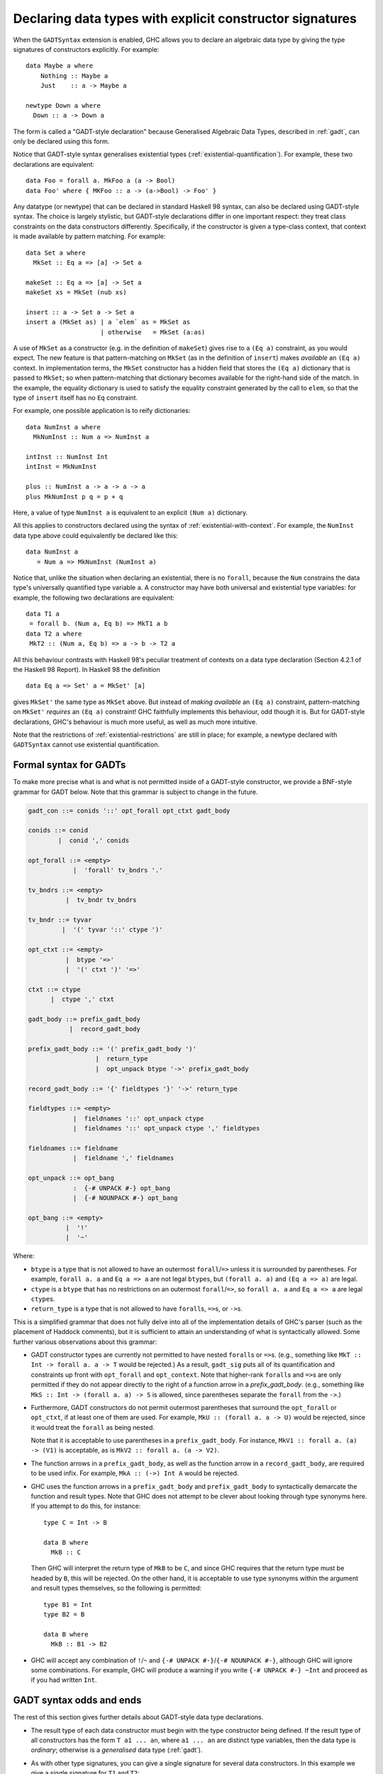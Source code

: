 .. _gadt-style:

Declaring data types with explicit constructor signatures
---------------------------------------------------------

.. extension:: GADTSyntax
    :shortdesc: Enable generalised algebraic data type syntax.

    :implied by: :extension:`GADTs`
    :since: 7.2.1

    :status: Included in :extension:`GHC2024`, :extension:`GHC2021`

    Allow the use of GADT syntax in data type definitions (but not GADTs
    themselves; for this see :extension:`GADTs`)

When the ``GADTSyntax`` extension is enabled, GHC allows you to declare
an algebraic data type by giving the type signatures of constructors
explicitly. For example: ::

      data Maybe a where
          Nothing :: Maybe a
          Just    :: a -> Maybe a

      newtype Down a where
        Down :: a -> Down a

The form is called a "GADT-style declaration" because Generalised
Algebraic Data Types, described in :ref:`gadt`, can only be declared
using this form.

Notice that GADT-style syntax generalises existential types
(:ref:`existential-quantification`). For example, these two declarations
are equivalent: ::

      data Foo = forall a. MkFoo a (a -> Bool)
      data Foo' where { MKFoo :: a -> (a->Bool) -> Foo' }

Any datatype (or newtype) that can be declared in standard Haskell 98 syntax,
can also be declared using GADT-style syntax. The choice is largely
stylistic, but GADT-style declarations differ in one important respect:
they treat class constraints on the data constructors differently.
Specifically, if the constructor is given a type-class context, that
context is made available by pattern matching. For example: ::

      data Set a where
        MkSet :: Eq a => [a] -> Set a

      makeSet :: Eq a => [a] -> Set a
      makeSet xs = MkSet (nub xs)

      insert :: a -> Set a -> Set a
      insert a (MkSet as) | a `elem` as = MkSet as
                          | otherwise   = MkSet (a:as)

A use of ``MkSet`` as a constructor (e.g. in the definition of
``makeSet``) gives rise to a ``(Eq a)`` constraint, as you would expect.
The new feature is that pattern-matching on ``MkSet`` (as in the
definition of ``insert``) makes *available* an ``(Eq a)`` context. In
implementation terms, the ``MkSet`` constructor has a hidden field that
stores the ``(Eq a)`` dictionary that is passed to ``MkSet``; so when
pattern-matching that dictionary becomes available for the right-hand
side of the match. In the example, the equality dictionary is used to
satisfy the equality constraint generated by the call to ``elem``, so
that the type of ``insert`` itself has no ``Eq`` constraint.

For example, one possible application is to reify dictionaries: ::

       data NumInst a where
         MkNumInst :: Num a => NumInst a

       intInst :: NumInst Int
       intInst = MkNumInst

       plus :: NumInst a -> a -> a -> a
       plus MkNumInst p q = p + q

Here, a value of type ``NumInst a`` is equivalent to an explicit
``(Num a)`` dictionary.

All this applies to constructors declared using the syntax of
:ref:`existential-with-context`. For example, the ``NumInst`` data type
above could equivalently be declared like this: ::

       data NumInst a
          = Num a => MkNumInst (NumInst a)

Notice that, unlike the situation when declaring an existential, there
is no ``forall``, because the ``Num`` constrains the data type's
universally quantified type variable ``a``. A constructor may have both
universal and existential type variables: for example, the following two
declarations are equivalent: ::

       data T1 a
        = forall b. (Num a, Eq b) => MkT1 a b
       data T2 a where
        MkT2 :: (Num a, Eq b) => a -> b -> T2 a

All this behaviour contrasts with Haskell 98's peculiar treatment of
contexts on a data type declaration (Section 4.2.1 of the Haskell 98
Report). In Haskell 98 the definition ::

      data Eq a => Set' a = MkSet' [a]

gives ``MkSet'`` the same type as ``MkSet`` above. But instead of
*making available* an ``(Eq a)`` constraint, pattern-matching on
``MkSet'`` *requires* an ``(Eq a)`` constraint! GHC faithfully
implements this behaviour, odd though it is. But for GADT-style
declarations, GHC's behaviour is much more useful, as well as much more
intuitive.

Note that the restrictions of :ref:`existential-restrictions` are still
in place; for example, a newtype declared with ``GADTSyntax`` cannot
use existential quantification.

.. _formal-gadt-syntax:

Formal syntax for GADTs
~~~~~~~~~~~~~~~~~~~~~~~

To make more precise what is and what is not permitted inside of a GADT-style
constructor, we provide a BNF-style grammar for GADT below. Note that this
grammar is subject to change in the future.

.. code-block:: none

  gadt_con ::= conids '::' opt_forall opt_ctxt gadt_body

  conids ::= conid
          |  conid ',' conids

  opt_forall ::= <empty>
              |  'forall' tv_bndrs '.'

  tv_bndrs ::= <empty>
            |  tv_bndr tv_bndrs

  tv_bndr ::= tyvar
           |  '(' tyvar '::' ctype ')'

  opt_ctxt ::= <empty>
            |  btype '=>'
            |  '(' ctxt ')' '=>'

  ctxt ::= ctype
        |  ctype ',' ctxt

  gadt_body ::= prefix_gadt_body
             |  record_gadt_body

  prefix_gadt_body ::= '(' prefix_gadt_body ')'
                    |  return_type
                    |  opt_unpack btype '->' prefix_gadt_body

  record_gadt_body ::= '{' fieldtypes '}' '->' return_type

  fieldtypes ::= <empty>
              |  fieldnames '::' opt_unpack ctype
              |  fieldnames '::' opt_unpack ctype ',' fieldtypes

  fieldnames ::= fieldname
              |  fieldname ',' fieldnames

  opt_unpack ::= opt_bang
              :  {-# UNPACK #-} opt_bang
              |  {-# NOUNPACK #-} opt_bang

  opt_bang ::= <empty>
            |  '!'
            |  '~'

Where:

- ``btype`` is a type that is not allowed to have an outermost
  ``forall``/``=>`` unless it is surrounded by parentheses. For example,
  ``forall a. a`` and ``Eq a => a`` are not legal ``btype``\ s, but
  ``(forall a. a)`` and ``(Eq a => a)`` are legal.
- ``ctype`` is a ``btype`` that has no restrictions on an outermost
  ``forall``/``=>``, so ``forall a. a`` and ``Eq a => a`` are legal ``ctype``\ s.
- ``return_type`` is a type that is not allowed to have ``forall``\ s, ``=>``\ s,
  or ``->``\ s.

This is a simplified grammar that does not fully delve into all of the
implementation details of GHC's parser (such as the placement of Haddock
comments), but it is sufficient to attain an understanding of what is
syntactically allowed. Some further various observations about this grammar:

- GADT constructor types are currently not permitted to have nested ``forall``\ s
  or ``=>``\ s. (e.g., something like ``MkT :: Int -> forall a. a -> T`` would be
  rejected.) As a result, ``gadt_sig`` puts all of its quantification and
  constraints up front with ``opt_forall`` and ``opt_context``. Note that
  higher-rank ``forall``\ s and ``=>``\ s are only permitted if they do not appear
  directly to the right of a function arrow in a `prefix_gadt_body`. (e.g.,
  something like ``MkS :: Int -> (forall a. a) -> S`` is allowed, since
  parentheses separate the ``forall`` from the ``->``.)
- Furthermore, GADT constructors do not permit outermost parentheses that
  surround the ``opt_forall`` or ``opt_ctxt``, if at least one of them are
  used. For example, ``MkU :: (forall a. a -> U)`` would be rejected, since
  it would treat the ``forall`` as being nested.

  Note that it is acceptable to use parentheses in a ``prefix_gadt_body``.
  For instance, ``MkV1 :: forall a. (a) -> (V1)`` is acceptable, as is
  ``MkV2 :: forall a. (a -> V2)``.
- The function arrows in a ``prefix_gadt_body``, as well as the function
  arrow in a ``record_gadt_body``, are required to be used infix. For
  example, ``MkA :: (->) Int A`` would be rejected.
- GHC uses the function arrows in a ``prefix_gadt_body`` and
  ``prefix_gadt_body`` to syntactically demarcate the function and result
  types. Note that GHC does not attempt to be clever about looking through
  type synonyms here. If you attempt to do this, for instance: ::

    type C = Int -> B

    data B where
      MkB :: C

  Then GHC will interpret the return type of ``MkB`` to be ``C``, and since
  GHC requires that the return type must be headed by ``B``, this will be
  rejected. On the other hand, it is acceptable to use type synonyms within
  the argument and result types themselves, so the following is permitted: ::

    type B1 = Int
    type B2 = B

    data B where
      MkB :: B1 -> B2
- GHC will accept any combination of ``!``/``~`` and
  ``{-# UNPACK #-}``/``{-# NOUNPACK #-}``, although GHC will ignore some
  combinations. For example, GHC will produce a warning if you write
  ``{-# UNPACK #-} ~Int`` and proceed as if you had written ``Int``.

GADT syntax odds and ends
~~~~~~~~~~~~~~~~~~~~~~~~~

The rest of this section gives further details about GADT-style data
type declarations.

-  The result type of each data constructor must begin with the type
   constructor being defined. If the result type of all constructors has
   the form ``T a1 ... an``, where ``a1 ... an`` are distinct type
   variables, then the data type is *ordinary*; otherwise is a
   *generalised* data type (:ref:`gadt`).

-  As with other type signatures, you can give a single signature for
   several data constructors. In this example we give a single signature
   for ``T1`` and ``T2``: ::

         data T a where
           T1,T2 :: a -> T a
           T3 :: T a

-  The type signature of each constructor is independent, and is
   implicitly universally quantified as usual. In particular, the type
   variable(s) in the "``data T a where``" header have no scope, and
   different constructors may have different universally-quantified type
   variables: ::

         data T a where        -- The 'a' has no scope
           T1,T2 :: b -> T b   -- Means forall b. b -> T b
           T3 :: T a           -- Means forall a. T a

-  A constructor signature may mention type class constraints, which can
   differ for different constructors. For example, this is fine: ::

         data T a where
           T1 :: Eq b => b -> b -> T b
           T2 :: (Show c, Ix c) => c -> [c] -> T c

   When pattern matching, these constraints are made available to
   discharge constraints in the body of the match. For example: ::

         f :: T a -> String
         f (T1 x y) | x==y      = "yes"
                    | otherwise = "no"
         f (T2 a b)             = show a

   Note that ``f`` is not overloaded; the ``Eq`` constraint arising from
   the use of ``==`` is discharged by the pattern match on ``T1`` and
   similarly the ``Show`` constraint arising from the use of ``show``.

-  Unlike a Haskell-98-style data type declaration, the type variable(s)
   in the "``data Set a where``" header have no scope. Indeed, one can
   write a kind signature instead: ::

         data Set :: Type -> Type where ...

   or even a mixture of the two: ::

         data Bar a :: (Type -> Type) -> Type where ...

   The type variables (if given) may be explicitly kinded, so we could
   also write the header for ``Foo`` like this: ::

         data Bar a (b :: Type -> Type) where ...

-  You can use strictness annotations, in the obvious places in the
   constructor type: ::

         data Term a where
             Lit    :: !Int -> Term Int
             If     :: Term Bool -> !(Term a) -> !(Term a) -> Term a
             Pair   :: Term a -> Term b -> Term (a,b)

-  You can use a ``deriving`` clause on a GADT-style data type
   declaration. For example, these two declarations are equivalent ::

         data Maybe1 a where {
             Nothing1 :: Maybe1 a ;
             Just1    :: a -> Maybe1 a
           } deriving( Eq, Ord )

         data Maybe2 a = Nothing2 | Just2 a
              deriving( Eq, Ord )

-  The type signature may have quantified type variables that do not
   appear in the result type: ::

         data Foo where
            MkFoo :: a -> (a->Bool) -> Foo
            Nil   :: Foo

   Here the type variable ``a`` does not appear in the result type of
   either constructor. Although it is universally quantified in the type
   of the constructor, such a type variable is often called
   "existential". Indeed, the above declaration declares precisely the
   same type as the ``data Foo`` in :ref:`existential-quantification`.

   The type may contain a class context too, of course: ::

         data Showable where
           MkShowable :: Show a => a -> Showable

-  You can use record syntax on a GADT-style data type declaration: ::

         data Person where
             Adult :: { name :: String, children :: [Person] } -> Person
             Child :: Show a => { name :: !String, funny :: a } -> Person

   As usual, for every constructor that has a field ``f``, the type of
   field ``f`` must be the same (modulo alpha conversion). The ``Child``
   constructor above shows that the signature may have a context,
   existentially-quantified variables, and strictness annotations, just
   as in the non-record case. (NB: the "type" that follows the
   double-colon is not really a type, because of the record syntax and
   strictness annotations. A "type" of this form can appear only in a
   constructor signature.)

-  Record updates are allowed with GADT-style declarations, only fields
   that have the following property: the type of the field mentions no
   existential type variables.

-  As in the case of existentials declared using the Haskell-98-like
   record syntax (:ref:`existential-records`), record-selector functions
   are generated only for those fields that have well-typed selectors.
   Here is the example of that section, in GADT-style syntax: ::

       data Counter a where
           NewCounter :: { _this    :: self
                         , _inc     :: self -> self
                         , _display :: self -> IO ()
                         , tag      :: a
                         } -> Counter a

   As before, only one selector function is generated here, that for
   ``tag``. Nevertheless, you can still use all the field names in
   pattern matching and record construction.

-  In a GADT-style data type declaration there is no obvious way to
   specify that a data constructor should be infix, which makes a
   difference if you derive ``Show`` for the type. (Data constructors
   declared infix are displayed infix by the derived ``show``.) So GHC
   implements the following design: a data constructor declared in a
   GADT-style data type declaration is displayed infix by ``Show`` iff
   (a) it is an operator symbol, (b) it has two arguments, (c) it has a
   programmer-supplied fixity declaration. For example

   ::

          infix 6 (:--:)
          data T a where
            (:--:) :: Int -> Bool -> T Int
